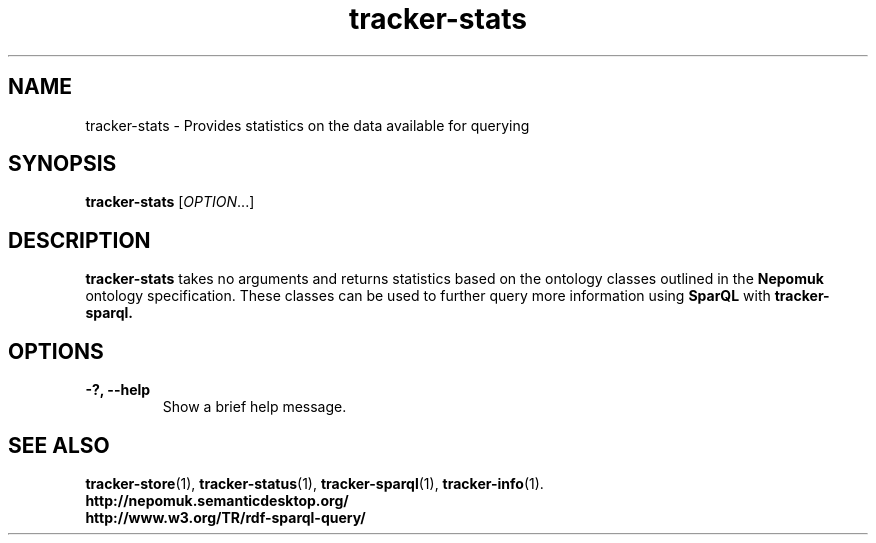 .TH tracker-stats 1 "July 2009" GNU "User Commands"

.SH NAME
tracker-stats \- Provides statistics on the data available for querying

.SH SYNOPSIS
\fBtracker-stats\fR [\fIOPTION\fR...]

.SH DESCRIPTION
.B tracker-stats
takes no arguments and returns statistics based on the ontology
classes outlined in the 
.B Nepomuk
ontology specification. These classes can be used to further query
more information using 
.B SparQL
with 
.B tracker-sparql.

.SH OPTIONS
.TP
.B \-?, \-\-help
Show a brief help message.

.SH SEE ALSO
.BR tracker-store (1),
.BR tracker-status (1),
.BR tracker-sparql (1),
.BR tracker-info (1).
.TP
.BR http://nepomuk.semanticdesktop.org/
.TP
.BR http://www.w3.org/TR/rdf-sparql-query/
